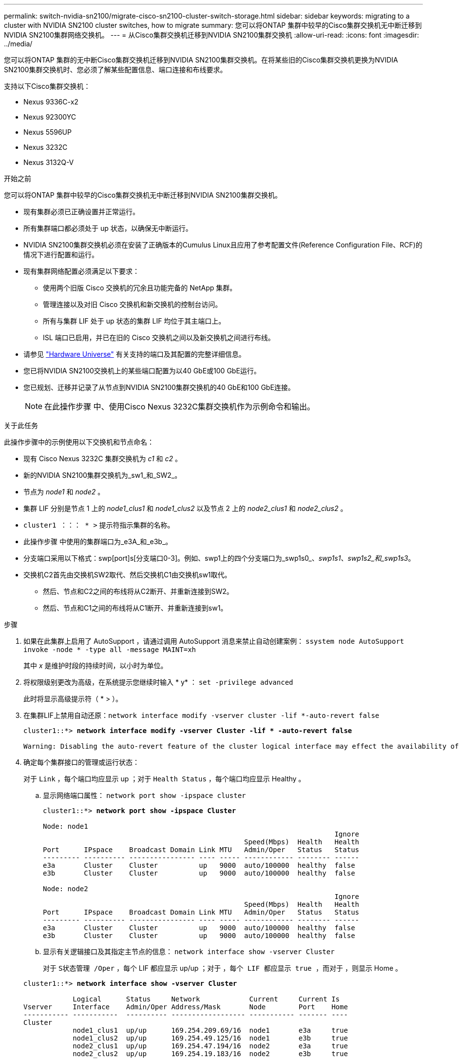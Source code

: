 ---
permalink: switch-nvidia-sn2100/migrate-cisco-sn2100-cluster-switch-storage.html 
sidebar: sidebar 
keywords: migrating to a cluster with NVIDIA SN2100 cluster switches, how to migrate 
summary: 您可以将ONTAP 集群中较早的Cisco集群交换机无中断迁移到NVIDIA SN2100集群网络交换机。 
---
= 从Cisco集群交换机迁移到NVIDIA SN2100集群交换机
:allow-uri-read: 
:icons: font
:imagesdir: ../media/


[role="lead"]
您可以将ONTAP 集群的无中断Cisco集群交换机迁移到NVIDIA SN2100集群交换机。在将某些旧的Cisco集群交换机更换为NVIDIA SN2100集群交换机时、您必须了解某些配置信息、端口连接和布线要求。

支持以下Cisco集群交换机：

* Nexus 9336C-x2
* Nexus 92300YC
* Nexus 5596UP
* Nexus 3232C
* Nexus 3132Q-V


.开始之前
您可以将ONTAP 集群中较早的Cisco集群交换机无中断迁移到NVIDIA SN2100集群交换机。

* 现有集群必须已正确设置并正常运行。
* 所有集群端口都必须处于 up 状态，以确保无中断运行。
* NVIDIA SN2100集群交换机必须在安装了正确版本的Cumulus Linux且应用了参考配置文件(Reference Configuration File、RCF)的情况下进行配置和运行。
* 现有集群网络配置必须满足以下要求：
+
** 使用两个旧版 Cisco 交换机的冗余且功能完备的 NetApp 集群。
** 管理连接以及对旧 Cisco 交换机和新交换机的控制台访问。
** 所有与集群 LIF 处于 up 状态的集群 LIF 均位于其主端口上。
** ISL 端口已启用，并已在旧的 Cisco 交换机之间以及新交换机之间进行布线。


* 请参见 https://hwu.netapp.com/["Hardware Universe"^] 有关支持的端口及其配置的完整详细信息。
* 您已将NVIDIA SN2100交换机上的某些端口配置为以40 GbE或100 GbE运行。
* 您已规划、迁移并记录了从节点到NVIDIA SN2100集群交换机的40 GbE和100 GbE连接。
+

NOTE: 在此操作步骤 中、使用Cisco Nexus 3232C集群交换机作为示例命令和输出。



.关于此任务
此操作步骤中的示例使用以下交换机和节点命名：

* 现有 Cisco Nexus 3232C 集群交换机为 _c1_ 和 _c2_ 。
* 新的NVIDIA SN2100集群交换机为_sw1_和_SW2_。
* 节点为 _node1_ 和 _node2_ 。
* 集群 LIF 分别是节点 1 上的 _node1_clus1_ 和 _node1_clus2_ 以及节点 2 上的 _node2_clus1_ 和 _node2_clus2_ 。
* `cluster1 ：：： * >` 提示符指示集群的名称。
* 此操作步骤 中使用的集群端口为_e3A_和_e3b_。
* 分支端口采用以下格式：swp[port]s[分支端口0-3]。例如、swp1上的四个分支端口为_swp1s0_、_swp1s1_、_swp1s2_和_swp1s3_。
* 交换机C2首先由交换机SW2取代、然后交换机C1由交换机sw1取代。
+
** 然后、节点和C2之间的布线将从C2断开、并重新连接到SW2。
** 然后、节点和C1之间的布线将从C1断开、并重新连接到sw1。




.步骤
. 如果在此集群上启用了 AutoSupport ，请通过调用 AutoSupport 消息来禁止自动创建案例： `ssystem node AutoSupport invoke -node * -type all -message MAINT=xh`
+
其中 _x_ 是维护时段的持续时间，以小时为单位。

. 将权限级别更改为高级，在系统提示您继续时输入 * y* ： `set -privilege advanced`
+
此时将显示高级提示符（ * > ）。

. 在集群LIF上禁用自动还原：`network interface modify -vserver cluster -lif *-auto-revert false`
+
[listing, subs="+quotes"]
----
cluster1::*> *network interface modify -vserver Cluster -lif * -auto-revert false*

Warning: Disabling the auto-revert feature of the cluster logical interface may effect the availability of your cluster network. Are you sure you want to continue? {y|n}: *y*
----
. 确定每个集群接口的管理或运行状态：
+
对于 `Link` ，每个端口均应显示 up ；对于 `Health Status` ，每个端口均应显示 Healthy 。

+
.. 显示网络端口属性： `network port show -ipspace cluster`
+
[listing, subs="+quotes"]
----
cluster1::*> *network port show -ipspace Cluster*

Node: node1
                                                                       Ignore
                                                 Speed(Mbps)  Health   Health
Port      IPspace    Broadcast Domain Link MTU   Admin/Oper   Status   Status
--------- ---------- ---------------- ---- ----- ------------ -------- ------
e3a       Cluster    Cluster          up   9000  auto/100000  healthy  false
e3b       Cluster    Cluster          up   9000  auto/100000  healthy  false

Node: node2
                                                                       Ignore
                                                 Speed(Mbps)  Health   Health
Port      IPspace    Broadcast Domain Link MTU   Admin/Oper   Status   Status
--------- ---------- ---------------- ---- ----- ------------ -------- ------
e3a       Cluster    Cluster          up   9000  auto/100000  healthy  false
e3b       Cluster    Cluster          up   9000  auto/100000  healthy  false
----
.. 显示有关逻辑接口及其指定主节点的信息： `network interface show -vserver Cluster`
+
对于 `S状态管理 /Oper` ，每个 LIF 都应显示 up/up ；对于 `，每个 LIF 都应显示 true ，而对于` ，则显示 Home 。

+
[listing, subs="+quotes"]
----
cluster1::*> *network interface show -vserver Cluster*

            Logical      Status     Network            Current     Current Is
Vserver     Interface    Admin/Oper Address/Mask       Node        Port    Home
----------- -----------  ---------- ------------------ ----------- ------- ----
Cluster
            node1_clus1  up/up      169.254.209.69/16  node1       e3a     true
            node1_clus2  up/up      169.254.49.125/16  node1       e3b     true
            node2_clus1  up/up      169.254.47.194/16  node2       e3a     true
            node2_clus2  up/up      169.254.19.183/16  node2       e3b     true

----


. 从节点的角度来看、每个节点上的集群端口均使用以下命令连接到现有集群交换机：`network device-discovery show -protocol LLDP`
+
[listing, subs="+quotes"]
----
cluster1::*> *network device-discovery show -protocol lldp*
Node/       Local  Discovered
Protocol    Port   Device (LLDP: ChassisID)  Interface         Platform
----------- ------ ------------------------- ----------------  ----------------
node1      /lldp
            e3a    c1 (6a:ad:4f:98:3b:3f)    Eth1/1            -
            e3b    c2 (6a:ad:4f:98:4c:a4)    Eth1/1            -
node2      /lldp
            e3a    c1 (6a:ad:4f:98:3b:3f)    Eth1/2            -
            e3b    c2 (6a:ad:4f:98:4c:a4)    Eth1/2            -
----
. 从交换机角度来看，集群端口和交换机使用以下命令进行连接： `show cdp neighbors`
+
[listing, subs="+quotes"]
----
c1# *show cdp neighbors*

Capability Codes: R - Router, T - Trans-Bridge, B - Source-Route-Bridge
                  S - Switch, H - Host, I - IGMP, r - Repeater,
                  V - VoIP-Phone, D - Remotely-Managed-Device,
                  s - Supports-STP-Dispute

Device-ID             Local Intrfce Hldtme Capability  Platform         Port ID
node1                 Eth1/1         124   H           AFF-A400         e3a
node2                 Eth1/2         124   H           AFF-A400         e3a
c2                    Eth1/31        179   S I s       N3K-C3232C       Eth1/31
c2                    Eth1/32        175   S I s       N3K-C3232C       Eth1/32

c2# *show cdp neighbors*

Capability Codes: R - Router, T - Trans-Bridge, B - Source-Route-Bridge
                  S - Switch, H - Host, I - IGMP, r - Repeater,
                  V - VoIP-Phone, D - Remotely-Managed-Device,
                  s - Supports-STP-Dispute


Device-ID             Local Intrfce Hldtme Capability  Platform         Port ID
node1                 Eth1/1        124    H           AFF-A400         e3b
node2                 Eth1/2        124    H           AFF-A400         e3b
c1                    Eth1/31       175    S I s       N3K-C3232C       Eth1/31
c1                    Eth1/32       175    S I s       N3K-C3232C       Eth1/32
----
. 使用命令验证集群网络是否已完全连接： `cluster ping-cluster -node node-name`
+
[listing, subs="+quotes"]
----
cluster1::*> *cluster ping-cluster -node node2*

Host is node2
Getting addresses from network interface table...
Cluster node1_clus1 169.254.209.69 node1     e3a
Cluster node1_clus2 169.254.49.125 node1     e3b
Cluster node2_clus1 169.254.47.194 node2     e3a
Cluster node2_clus2 169.254.19.183 node2     e3b
Local = 169.254.47.194 169.254.19.183
Remote = 169.254.209.69 169.254.49.125
Cluster Vserver Id = 4294967293
Ping status:
....
Basic connectivity succeeds on 4 path(s)
Basic connectivity fails on 0 path(s)
................
Detected 9000 byte MTU on 4 path(s):
    Local 169.254.19.183 to Remote 169.254.209.69
    Local 169.254.19.183 to Remote 169.254.49.125
    Local 169.254.47.194 to Remote 169.254.209.69
    Local 169.254.47.194 to Remote 169.254.49.125
Larger than PMTU communication succeeds on 4 path(s)
RPC status:
2 paths up, 0 paths down (tcp check)
2 paths up, 0 paths down (udp check)
----
. 在交换机C2上、关闭连接到节点集群端口的端口。
+
[listing, subs="+quotes"]
----
(c2)# *configure*
Enter configuration commands, one per line. End with CNTL/Z.

(c2)(Config)# *interface*
(c2)(config-if-range)# *shutdown _<interface_list>_*
(c2)(config-if-range)# *exit*
(c2)(Config)# *exit*
(c2)#
----
. 使用NVIDIA SN2100支持的适当布线将节点集群端口从旧交换机C2移至新交换机SW2。
. 显示网络端口属性： `network port show -ipspace cluster`
+
[listing, subs="+quotes"]
----
cluster1::*> *network port show -ipspace Cluster*

Node: node1
                                                                       Ignore
                                                 Speed(Mbps)  Health   Health
Port      IPspace    Broadcast Domain Link MTU   Admin/Oper   Status   Status
--------- ---------- ---------------- ---- ----- ------------ -------- ------
e3a       Cluster    Cluster          up   9000  auto/100000  healthy  false
e3b       Cluster    Cluster          up   9000  auto/100000  healthy  false

Node: node2
                                                                       Ignore
                                                 Speed(Mbps)  Health   Health
Port      IPspace    Broadcast Domain Link MTU   Admin/Oper   Status   Status
--------- ---------- ---------------- ---- ----- ------------ -------- ------
e3a       Cluster    Cluster          up   9000  auto/100000  healthy  false
e3b       Cluster    Cluster          up   9000  auto/100000  healthy  false
----
. 现在，从节点的角度来看，每个节点上的集群端口均以以下方式连接到集群交换机：
+
[listing, subs="+quotes"]
----
cluster1::*> *network device-discovery show -protocol lldp*

Node/       Local  Discovered
Protocol    Port   Device (LLDP: ChassisID)  Interface         Platform
----------- ------ ------------------------- ----------------  ----------------
node1      /lldp
            e3a    c1  (6a:ad:4f:98:3b:3f)   Eth1/1            -
            e3b    sw2 (b8:ce:f6:19:1a:7e)   swp3              -
node2      /lldp
            e3a    c1  (6a:ad:4f:98:3b:3f)   Eth1/2            -
            e3b    sw2 (b8:ce:f6:19:1b:96)   swp4              -
----
. 在交换机SW2上、验证所有节点集群端口是否均已启动：`net show interface`
+
[listing, subs="+quotes"]
----
cumulus@sw2:~$ *net show interface*

State  Name         Spd   MTU    Mode        LLDP              Summary
-----  -----------  ----  -----  ----------  ----------------- ----------------------
...
...
UP     swp3         100G  9216   Trunk/L2    e3b               Master: bridge(UP)
UP     swp4         100G  9216   Trunk/L2    e3b               Master: bridge(UP)
UP     swp15        100G  9216   BondMember  sw1 (swp15)       Master: cluster_isl(UP)
UP     swp16        100G  9216   BondMember  sw1 (swp16)       Master: cluster_isl(UP)
----
. 在交换机C1上、关闭连接到节点集群端口的端口。
+
[listing, subs="+quotes"]
----
(c1)# *configure*
Enter configuration commands, one per line. End with CNTL/Z.

(c1)(Config)# *interface*
(c1)(config-if-range)# *shutdown _<interface_list>_*
(c1)(config-if-range)# *exit*
(c1)(Config)# *exit*
(c1)#
----
. 使用NVIDIA SN2100支持的适当布线将节点集群端口从旧交换机C1移至新交换机sw1。
. 验证集群的最终配置： `network port show -ipspace cluster`
+
对于 `Link` ，每个端口均应显示 up ；对于 `Health Status` ，每个端口均应显示 Healthy 。

+
[listing, subs="+quotes"]
----
cluster1::*> *network port show -ipspace Cluster*

Node: node1
                                                                       Ignore
                                                 Speed(Mbps)  Health   Health
Port      IPspace    Broadcast Domain Link MTU   Admin/Oper   Status   Status
--------- ---------- ---------------- ---- ----- ------------ -------- ------
e3a       Cluster    Cluster          up   9000  auto/100000  healthy  false
e3b       Cluster    Cluster          up   9000  auto/100000  healthy  false

Node: node2
                                                                       Ignore
                                                 Speed(Mbps)  Health   Health
Port      IPspace    Broadcast Domain Link MTU   Admin/Oper   Status   Status
--------- ---------- ---------------- ---- ----- ------------ -------- ------
e3a       Cluster    Cluster          up   9000  auto/100000  healthy  false
e3b       Cluster    Cluster          up   9000  auto/100000  healthy  false
----
. 现在，从节点的角度来看，每个节点上的集群端口均以以下方式连接到集群交换机：
+
[listing, subs="+quotes"]
----
cluster1::*> *network device-discovery show -protocol lldp*

Node/       Local  Discovered
Protocol    Port   Device (LLDP: ChassisID)  Interface       Platform
----------- ------ ------------------------- --------------  ----------------
node1      /lldp
            e3a    sw1 (b8:ce:f6:19:1a:7e)   swp3            -
            e3b    sw2 (b8:ce:f6:19:1b:96)   swp3            -
node2      /lldp
            e3a    sw1 (b8:ce:f6:19:1a:7e)   swp4            -
            e3b    sw2 (b8:ce:f6:19:1b:96)   swp4            -
----
. 在交换机sw1和SW2上、验证所有节点集群端口是否均已启动：`net show interface`
+
[listing, subs="+quotes"]
----
cumulus@sw1:~$ *net show interface*

State  Name         Spd   MTU    Mode        LLDP              Summary
-----  -----------  ----  -----  ----------  ----------------- ----------------------
...
...
UP     swp3         100G  9216   Trunk/L2    e3a               Master: bridge(UP)
UP     swp4         100G  9216   Trunk/L2    e3a               Master: bridge(UP)
UP     swp15        100G  9216   BondMember  sw2 (swp15)       Master: cluster_isl(UP)
UP     swp16        100G  9216   BondMember  sw2 (swp16)       Master: cluster_isl(UP)


cumulus@sw2:~$ *net show interface*

State  Name         Spd   MTU    Mode        LLDP              Summary
-----  -----------  ----  -----  ----------  ----------------- -----------------------
...
...
UP     swp3         100G  9216   Trunk/L2    e3b               Master: bridge(UP)
UP     swp4         100G  9216   Trunk/L2    e3b               Master: bridge(UP)
UP     swp15        100G  9216   BondMember  sw1 (swp15)       Master: cluster_isl(UP)
UP     swp16        100G  9216   BondMember  sw1 (swp16)       Master: cluster_isl(UP)
----
. 验证两个节点的每个交换机是否都有一个连接：`net show lldp`
+
以下示例显示了这两个交换机的相应结果：

+
[listing, subs="+quotes"]
----
cumulus@sw1:~$ *net show lldp*

LocalPort  Speed  Mode        RemoteHost          RemotePort
---------  -----  ----------  ------------------  -----------
swp3       100G   Trunk/L2    node1               e3a
swp4       100G   Trunk/L2    node2               e3a
swp15      100G   BondMember  sw2                 swp15
swp16      100G   BondMember  sw2                 swp16

cumulus@sw2:~$ *net show lldp*

LocalPort  Speed  Mode        RemoteHost          RemotePort
---------  -----  ----------  ------------------  -----------
swp3       100G   Trunk/L2    node1               e3b
swp4       100G   Trunk/L2    node2               e3b
swp15      100G   BondMember  sw1                 swp15
swp16      100G   BondMember  sw1                 swp16
----
. 在集群LIF上启用自动还原：`cluster1：：：*> network interface modify -vserver cluster -lif *-auto-revert true`
. 验证所有集群网络LIF是否均已返回其主端口：`network interface show`
+
[listing, subs="+quotes"]
----
cluster1::*> *network interface show -vserver Cluster*

            Logical    Status     Network            Current       Current Is
Vserver     Interface  Admin/Oper Address/Mask       Node          Port    Home
----------- ---------- ---------- ------------------ ------------- ------- ----
Cluster
            node1_clus1  up/up    169.254.209.69/16  node1         e3a     true
            node1_clus2  up/up    169.254.49.125/16  node1         e3b     true
            node2_clus1  up/up    169.254.47.194/16  node2         e3a     true
            node2_clus2  up/up    169.254.19.183/16  node2         e3b     true
----
. 使用以下两个命令启用以太网交换机运行状况监控器日志收集功能以收集交换机相关的日志文件：`ssystem switch Ethernet log setup-password`和`ssystem switch Ethernet log enable-Collection`
+
输入： `ssystem switch Ethernet log setup-password`

+
[listing, subs="+quotes"]
----
cluster1::*> *system switch ethernet log setup-password*
Enter the switch name: <return>
The switch name entered is not recognized.
Choose from the following list:
*sw1*
*sw2*

cluster1::*> *system switch ethernet log setup-password*

Enter the switch name: *sw1*
RSA key fingerprint is e5:8b:c6:dc:e2:18:18:09:36:63:d9:63:dd:03:d9:cc
Do you want to continue? {y|n}::[n] *y*

Enter the password: <enter switch password>
Enter the password again: <enter switch password>

cluster1::*> *system switch ethernet log setup-password*

Enter the switch name: *sw2*
RSA key fingerprint is 57:49:86:a1:b9:80:6a:61:9a:86:8e:3c:e3:b7:1f:b1
Do you want to continue? {y|n}:: [n] *y*

Enter the password: <enter switch password>
Enter the password again: <enter switch password>
----
+
后跟： `ssystem switch Ethernet log enable-Collection`

+
[listing, subs="+quotes"]
----
cluster1::*> *system  switch ethernet log enable-collection*

Do you want to enable cluster log collection for all nodes in the cluster?
{y|n}: [n] *y*

Enabling cluster switch log collection.

cluster1::*>
----
+

NOTE: 如果其中任何一个命令返回错误，请联系 NetApp 支持部门。

. 启动交换机日志收集功能：`ssystem switch Ethernet log Collect -device *`
+
等待10分钟、然后使用命令`ssystem switch Ethernet log show`检查日志收集是否成功

+
[listing, subs="+quotes"]
----
cluster1::*> system switch ethernet log show
Log Collection Enabled: true

Index  Switch                       Log Timestamp        Status
------ ---------------------------- -------------------  ---------    
1      sw1 (b8:ce:f6:19:1b:42)      4/29/2022 03:05:25   complete   
2      sw2 (b8:ce:f6:19:1b:96)      4/29/2022 03:07:42   complete
----
. 将权限级别重新更改为 admin ： `set -privilege admin`
. 如果禁止自动创建案例，请通过调用 AutoSupport 消息重新启用该功能： `ssystem node AutoSupport invoke -node * -type all -message MAINT=end`

